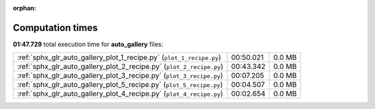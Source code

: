 
:orphan:

.. _sphx_glr_auto_gallery_sg_execution_times:

Computation times
=================
**01:47.729** total execution time for **auto_gallery** files:

+----------------------------------------------------------------------+-----------+--------+
| :ref:`sphx_glr_auto_gallery_plot_1_recipe.py` (``plot_1_recipe.py``) | 00:50.021 | 0.0 MB |
+----------------------------------------------------------------------+-----------+--------+
| :ref:`sphx_glr_auto_gallery_plot_2_recipe.py` (``plot_2_recipe.py``) | 00:43.342 | 0.0 MB |
+----------------------------------------------------------------------+-----------+--------+
| :ref:`sphx_glr_auto_gallery_plot_3_recipe.py` (``plot_3_recipe.py``) | 00:07.205 | 0.0 MB |
+----------------------------------------------------------------------+-----------+--------+
| :ref:`sphx_glr_auto_gallery_plot_5_recipe.py` (``plot_5_recipe.py``) | 00:04.507 | 0.0 MB |
+----------------------------------------------------------------------+-----------+--------+
| :ref:`sphx_glr_auto_gallery_plot_4_recipe.py` (``plot_4_recipe.py``) | 00:02.654 | 0.0 MB |
+----------------------------------------------------------------------+-----------+--------+
